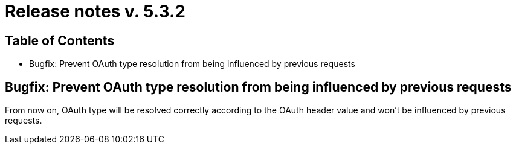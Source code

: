 = Release notes v. 5.3.2

== Table of Contents

* Bugfix: Prevent OAuth type resolution from being influenced by previous requests

== Bugfix: Prevent OAuth type resolution from being influenced by previous requests

From now on, OAuth type will be resolved correctly according to the OAuth header value and won't be influenced by previous requests.